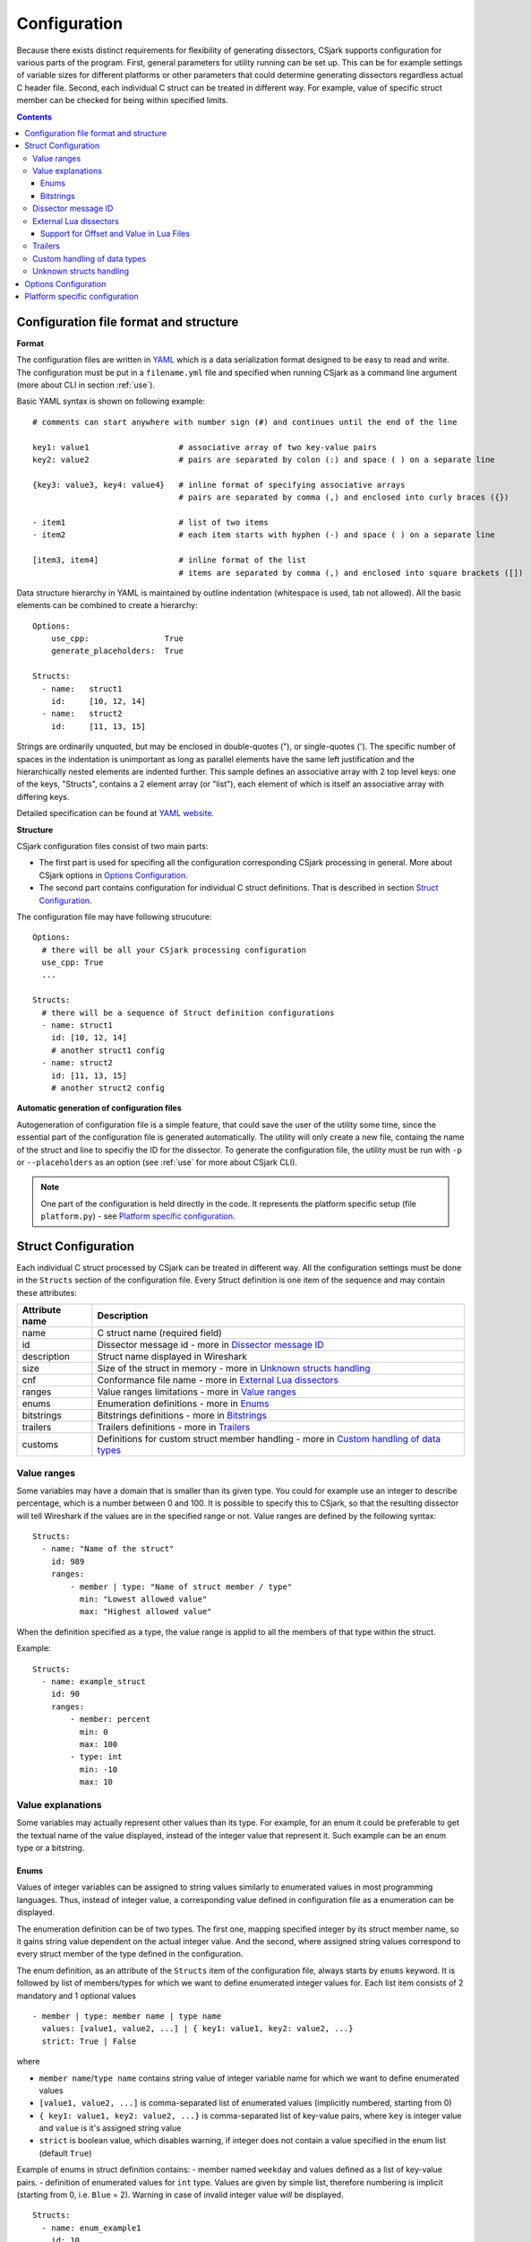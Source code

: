 ..
    Copyright (C) 2011 Even Wiik Thomassen, Erik Bergersen,
    Sondre Johan Mannsverk, Terje Snarby, Lars Solvoll Tønder,
    Sigurd Wien and Jaroslav Fibichr.
    
    This file is part of CSjark.
    
    CSjark is free software: you can redistribute it and/or modify
    it under the terms of the GNU General Public License as published by
    the Free Software Foundation, either version 3 of the License, or
    (at your option) any later version.
    
    CSjark is distributed in the hope that it will be useful,
    but WITHOUT ANY WARRANTY; without even the implied warranty of
    MERCHANTABILITY or FITNESS FOR A PARTICULAR PURPOSE.  See the
    GNU General Public License for more details.
    
    You should have received a copy of the GNU General Public License
    along with CSjark.  If not, see <http://www.gnu.org/licenses/>.

..
    header  = - _ ~ ^ #

===============
 Configuration
===============

Because there exists distinct requirements for flexibility of generating dissectors, CSjark supports configuration for various parts of the program. First, general parameters for utility running can be set up. This can be for example settings of variable sizes for different platforms or other parameters that could determine generating dissectors regardless actual C header file. Second, each individual C struct can be treated in different way. For example, value of specific struct member can be checked for being within specified limits. 

.. contents:: Contents
   :depth: 4


.. _configfile:

Configuration file format and structure
---------------------------------------

**Format**

The configuration files are written in YAML_ which is a data serialization format designed to be easy to read and write. The configuration must be put in a ``filename.yml`` file and specified when running CSjark as a command line argument (more about CLI in section :ref:`use`).

Basic YAML syntax is shown on following example: ::

    # comments can start anywhere with number sign (#) and continues until the end of the line

    key1: value1                   # associative array of two key-value pairs 
    key2: value2                   # pairs are separated by colon (:) and space ( ) on a separate line
    
    {key3: value3, key4: value4}   # inline format of specifying associative arrays 
                                   # pairs are separated by comma (,) and enclosed into curly braces ({})
                                   
    - item1                        # list of two items
    - item2                        # each item starts with hyphen (-) and space ( ) on a separate line
        
    [item3, item4]                 # inline format of the list
                                   # items are separated by comma (,) and enclosed into square brackets ([])

Data structure hierarchy in YAML is maintained by outline indentation (whitespace is used, tab not allowed). All the basic elements can be combined to create a hierarchy: ::

    Options:
        use_cpp:                True
        generate_placeholders:  True      
    
    Structs:
      - name:   struct1
        id:     [10, 12, 14]
      - name:   struct2
        id:     [11, 13, 15]


Strings are ordinarily unquoted, but may be enclosed in double-quotes ("), or single-quotes ('). The specific number of spaces in the indentation is unimportant as long as parallel elements have the same left justification and the hierarchically nested elements are indented further. This sample defines an associative array with 2 top level keys: one of the keys, "Structs", contains a 2 element array (or "list"), each element of which is itself an associative array with differing keys.

Detailed specification can be found at `YAML website <http://www.yaml.org/spec/1.2/spec.html>`_.

**Structure**

CSjark configuration files consist of two main parts:

- The first part is used for specifing all the configuration corresponding CSjark processing in general. More about CSjark options in `Options Configuration`_. 
- The second part contains configuration for individual C struct definitions. That is described in section `Struct Configuration`_.

The configuration file may have following strucuture: ::

    Options:
      # there will be all your CSjark processing configuration
      use_cpp: True
      ...
    
    Structs:
      # there will be a sequence of Struct definition configurations
      - name: struct1
        id: [10, 12, 14]
        # another struct1 config
      - name: struct2
        id: [11, 13, 15]
        # another struct2 config
        
        
        

**Automatic generation of configuration files**

Autogeneration of configuration file is a simple feature, that could save the user of the utility some time, since  the essential part of the configuration file is generated automatically.  The utility will only create a new file, containg the name of the struct and line to specifiy the ID for the dissector.  To generate the configuration file, the utility must be run with ``-p`` or ``--placeholders`` as an option (see :ref:`use` for more about CSjark CLI).

    
.. note::
    One part of the configuration is held directly in the code. It represents the platform specific setup (file ``platform.py``) - see `Platform specific configuration`_.


Struct Configuration
--------------------

Each individual C struct processed by CSjark can be treated in different way. All the configuration settings must be done in the ``Structs`` section of the configuration file. Every Struct definition is one item of the sequence and may contain these attributes:

==============  =============
Attribute name  Description
==============  =============
name            C struct name (required field) 
id              Dissector message id - more in `Dissector message ID`_
description     Struct name displayed in Wireshark
size            Size of the struct in memory - more in `Unknown structs handling`_
cnf             Conformance file name - more in `External Lua dissectors`_
ranges          Value ranges limitations - more in `Value ranges`_
enums           Enumeration definitions - more in `Enums`_
bitstrings      Bitstrings definitions - more in `Bitstrings`_
trailers        Trailers definitions - more in `Trailers`_
customs         Definitions for custom struct member handling - more in `Custom handling of data types`_
==============  =============


Value ranges
~~~~~~~~~~~~

Some variables may have a domain that is smaller than its given type. You could for example use an integer to describe percentage, which is a number between 0 and 100. It is possible to specify this to CSjark, so that the resulting dissector will tell Wireshark if the values are in the specified range or not. Value ranges are defined by the following syntax: ::

    Structs:
      - name: "Name of the struct"
        id: 989
        ranges:
            - member | type: "Name of struct member / type"
              min: "Lowest allowed value"
              max: "Highest allowed value"
              

When the definition specified as a type, the value range is applid to all the members of that type within the struct.

Example: ::

    Structs:
      - name: example_struct
        id: 90
        ranges:
            - member: percent
              min: 0
              max: 100
            - type: int
              min: -10
              max: 10

Value explanations
~~~~~~~~~~~~~~~~~~

Some variables may actually represent other values than its type. For example, for an enum it could be preferable to get the textual name of the value displayed, instead of the integer value that represent it. Such example can be an enum type or a bitstring.



Enums
^^^^^

Values of integer variables can be assigned to string values similarly to enumerated values in most programming languages. Thus, instead of integer value, a corresponding value defined in configuration file as a enumeration can be displayed. 

The enumeration definition can be of two types. The first one, mapping specified integer by its struct member name, so it gains string value dependent on the actual integer value. And the second, where assigned string values correspond to every struct member of the type defined in the configuration.

The enum definition, as an attribute of the ``Structs`` item of the configuration file, always starts by ``enums`` keyword. It is followed by list of members/types for which we want to define enumerated integer values for. Each list item consists of 2 mandatory and 1 optional values
::

    - member | type: member name | type name
      values: [value1, value2, ...] | { key1: value1, key2: value2, ...}
      strict: True | False

where 

- ``member name``/``type name`` contains string value of integer variable name for which we want to define enumerated values
- ``[value1, value2, ...]`` is comma-separated list of enumerated values (implicitly numbered, starting from 0) 
- ``{ key1: value1, key2: value2, ...}`` is comma-separated list of key-value pairs, where ``key`` is integer value and ``value`` is it's assigned string value
- ``strict`` is boolean value, which disables warning, if integer does not contain a value specified in the enum list (default ``True``)
    

Example of enums in struct definition contains:
- member named ``weekday`` and values defined as a list of key-value pairs.
- definition of enumerated values for ``int`` type. Values are given by simple list, therefore numbering is implicit (starting from 0, i.e. ``Blue`` = 2). Warning in case of invalid integer value *will* be displayed. ::

    Structs:
      - name: enum_example1
        id: 10
        description: Enum config example
        enums:
          - member: weekday
            values: {1: MONDAY, 2: TUESDAY, 3: WEDNESDAY, 4: THURSDAY, 5: FRIDAY, 6: SATURDAY, 7: SUNDAY}
          - type: int
            values: [Black, Red, Blue, Green, Yellow, White]
            strict: True # Disable warning if not a valid value


Bitstrings
^^^^^^^^^^

It is possible to configure bitstrings in the utility. This makes it possible to view common data types like integer, short, float, etc. used as a bitstring in the wireshark dissector.

There is two ways to configure bitstrings, the first one is to specify a struct member and define the bit representation. The second option is to specify bits for all struct members of a given type.

These rules specifies the config:

- The bits are specified as 0...n, where 0 is the most significant bit
- A bit group can be one or more bits.
- Bit groups have a name
- It is possible to name all possible values in a bit group.


Below, there is an example of a configuration for the member named ``flags`` and all the members of ``short`` type belonging to the struct ``example``. 

- member ``flags``: This example has four bits specified, the first bit group is named "In use" and represent bit 0. The second group represent bit 1 and is named "Endian", and the values are named: 0 = "Big", 1 = "Little". The last group is "Platform" and represent bit 2-3 and have 4 named values.
- type ``short``: Each of the 3 bits represents one colour channel and it can be either "True" or "False".

::

    Structs:
      - name: example
        id: 1000
        description: An example
        bitstrings:
          - member: flags
            0: In use
            1: [Endian, Big, Little]
            2-3: [Platform, Win, Linux, Mac, Solaris]
          - type: short
            0: Red
            1: Green
            2: Blue

.. _ids:

Dissector message ID
~~~~~~~~~~~~~~~~~~~~

Every packet with C struct captured by Wireshark contains a header. One of the fields in the header, the ``id`` field, specifies which dissector should be loaded to dissect the actual struct. The value of this field can be specified in the configuration file. 

This is an example of the specification ::

    Structs:
        - name: structname
          id: 10

More different messages can be dissected by one specific dissector. Therefore, the struct configuration can contain a whole list of dissector message ID's, that can process the struct. ::

    Structs:
        - name: structname
          id: [12, 43, 3498]
         
.. note::
    The ``id`` must be an integer between 0 and 65535.


External Lua dissectors
~~~~~~~~~~~~~~~~~~~~~~~

In some cases, CSjark will not be able to deliver the desired result from its own analysis, and the configuration options above may be too constraining. In this case, it is possible to write the lua dissector by hand, either for a given member or for an entire struct. 

.. note::
    To be able to understand and write external Lua dissectors, the user should be familiar with basics of Lua programming and Lua integration into Wireshark. 
    More information how to write Lua code can be found in `Lua reference manual  <http://www.lua.org/manual/5.1/>`_. For further information on the Lua integration in Wireshark, please visit `Lua Support in Wireshark <http://www.wireshark.org/docs/wsug_html_chunked/wsluarm.html>`_.
    

A custom Lua code for desired struct must be defined in an external conformance file with extension ``.cnf``. The conformance file name and relative path then must be defined in the configuration file for the struct for which is the custom code applied for. The attribute name for the custom Lua definition file and path is ``cnf``, as shown below:

::

    # CSjark configuration file

    Structs:
        - name: custom_lua
          cnf: etc/custom_lua.cnf
          id: 1
          description: example of external custom Lua file definition

Writing the conformance file implies respecting following rules:

- The conformance file (as well as CSjark configuration files) follows YAML_ syntax specification.
- Each section starts with ``#.<SECTION>`` for example ``#.COMMENT``.
- Unknown sections are ignored.

The conformance file implementation allows user to place the custom Lua code on various places within the Lua dissector code already generated by CSjark. There is a list of possible places:

    ====================================    =======================                                                                                                                                                           
    ``DEF_HEADER id``                       Lua code added before a Field defintion.                                                                                                                                          
    ``DEF_BODY id``                         Lua code to replace a Field defintion. Within the definition, the original body can be referenced as ``%(DEFAULT_BODY)s`` or ``{DEFAULT_BODY}``                                   
    ``DEF_FOOTER id``                       Lua code added after a Field defintion                                                                                                                                            
    ``DEF_EXTRA``                           Lua code added after the last defintion                                                                                                                                           
    ``FUNC_HEADER id``                      Lua code added before a Field function code                                                                                                                                       
    ``FUNC_BODY id``                        Lua code to replace a Field function code                                                                                                                                         
    ``FUNC_FOOTER id``                      Lua code added after a Field function code                                                                                                                                        
    ``FUNC_EXTRA``                          Lua code added at end of dissector function                                                                                                                                       
    ``COMMENT``                             A multiline comment section                                                                                                                                                       
    ``END``                                 End of a section                                                                                                                                                                  
    ``END_OF_CNF``                          End of the conformance file                                                                                                                                                       
    ====================================    =======================          
   
Where ``id`` denotes C struct member name (``DEF_*``) or field name (``FUNC_*``).                                                                                                                                                 
                                                                                                                                                                                                                                 
Example of such conformance file follows: ::                                                                                                                                                                                     
                                                                                                                                                                                                                                 
    #.COMMENT
        This is a .cnf file comment section
    #.END
    
    #.DEF_HEADER super
    -- This code will be added above the 'super' field definition
    #.END
    
    #.COMMENT
        DEF_BODY replaces code inside the dissector function.
        Use %(DEFAULT_BODY)s or {DEFAULT_BODY} to use generated code.
    #.DEF_BODY hyper
    -- This is above 'hyper' definition
    %(DEFAULT_BODY)s
    -- This is below 'hyper'
    #.END
    
    #.DEF_FOOTER name
    -- This is below 'name' definition
    #.END
    
    
    #.DEF_EXTRA
    -- This was all the Field defintions
    #.END
    
    
    #.FUNC_HEADER precise
        -- This is above 'precise' inside the dissector function.
    #.END
    
    
    #.COMMENT
        FUNC_BODY replaces code inside the dissector function.
        Use %(DEFAULT_BODY)s or {DEFAULT_BODY} to use generated code.
    #.FUNC_BODY name
        --[[ This comments out the 'name' code
        {DEFAULT_BODY}
        ]]--
    #.END
    
    #.FUNC_FOOTER super
        -- This is below 'super' inside dissector function
    #.END
    
    #.FUNC_EXTRA
        -- This is the last line of the dissector function
    #.END_OF_CNF
    
This conformance file when run with this C header code: ::

    struct custom_lua {
        short normal;
        int super;
        long long hyper;
        
        char name;
        double precise;
    
    };

...will produce this Lua dissector: ::
    
    -- Dissector for win32.custom_lua: custom_lua (Win32)
    local proto_custom_lua = Proto("win32.custom_lua", "custom_lua (Win32)")
    
    -- ProtoField defintions for: custom_lua
    local f = proto_custom_lua.fields
    f.normal = ProtoField.int16("custom_lua.normal", "normal")
    -- This code will be added above the 'super' field definition
    f.super = ProtoField.int32("custom_lua.super", "super")
    -- This is above 'hyper' definition
    f.hyper = ProtoField.int64("custom_lua.hyper", "hyper")
    -- This is below 'hyper'
    f.name = ProtoField.string("custom_lua.name", "name")
    -- This is below 'name' definition
    f.precise = ProtoField.double("custom_lua.precise", "precise")
    -- This was all the field defintions
    
    -- Dissector function for: custom_lua
    function proto_custom_lua.dissector(buffer, pinfo, tree)
        local subtree = tree:add_le(proto_custom_lua, buffer())
        if pinfo.private.caller_def_name then
            subtree:set_text(pinfo.private.caller_def_name .. ": " .. proto_custom_lua.description)
            pinfo.private.caller_def_name = nil
        else
            pinfo.cols.info:append(" (" .. proto_custom_lua.description .. ")")
        end
    
        subtree:add_le(f.normal, buffer(0, 2))
        subtree:add_le(f.super, buffer(4, 4))
        -- This is below 'super' inside dissector function
        subtree:add_le(f.hyper, buffer(8, 8))
        --[[ This comments out the 'name' code
            subtree:add_le(f.name, buffer(16, 1))
        ]]--
        -- This is above 'precise' inside the dissector function.
        subtree:add_le(f.precise, buffer(24, 8))
        -- This is the last line of the dissector function
    end
    
    delegator_register_proto(proto_custom_lua, "Win32", "custom_lua", 1)
          
Support for Offset and Value in Lua Files
^^^^^^^^^^^^^^^^^^^^^^^^^^^^^^^^^^^^^^^^^

Via `External Lua dissectors`_ CSjark also provides a way to add new proto fields to the dissector in Wireshark, with correct offset value and correct Lua variable.

To access the fields value and offset, ``{OFFSET}`` and ``{VALUE}`` strings may be put into the conformance file as shown below: ::

    #.FUNC_FOOTER pointer
        -- Offset: {OFFSET}
        -- Field value stored in lua variable: {VALUE}
    #.END

Adding the offset and variable value is only possible in the parts that change the code of Lua functions, i.e. ``FUNC_HEADER``, ``FUNC_BODY`` and ``FUNC_FOOTER``.

Above listed example leads to following Lua code: ::
    
    local field_value_var = subtree:add(f.pointer, buffer(56,4))
        -- Offset: 56
        -- Field value stored in lua variable: field_value_var
        
.. note::
    The value of the referenced variable can be used after it is defined.
            

Trailers
~~~~~~~~

CSjark only creates dissectors from C structs defined as its input. To be able to use built-in dissectors in Wireshark, it is necessary to configure it. Wireshark has more than 1000 built-in dissectors. Several trailers can be configured for a packet.

The following parameters are allowed in trailers:

    ======  =======
    name    Protocol name for the built-in dissector
    count   The number of trailers
    member  Struct member, that contain the amount of trailers
    size    Size of the buffer to feed to the protocol
    ======  =======

There are two ways to configure the trailers - specify the total number of trailers or give a variable in the struct, which contains the amount of trailers. Both ways to configure trailers are shown below. In case the variable ``trailer_count`` equals 2, the definitions has the same effect. ::

    trailers:
      - name: proto1
        member: trailer_count
        size: 32
      
    trailers:
      - name: proto1
        count: 2
        size: 32

Example:
The example below shows an example with BER [#]_, which has 4 trailers with a size of 6 bytes.

.. [#] Basic Encoding Rules

::

    trailers:
      - name: ber
      - count: 4
      - size: 6


Custom handling of data types
~~~~~~~~~~~~~~~~~~~~~~~~~~~~~~

The utility supports custom handling of specified data types. Some variables in input C header may actually represent other values than its own type. This CSjark feature allows user to map types defined in C header to Wireshark field types. Also, it provides a method to change how the input field is displayed in Wireshark. The custom handling must be done through a configuration file.

For example, this functionality can cause Wireshark to display ``time_t`` data type as ``absolute_time``. The displayed type is given by generated Lua dissector and functions of ``ProtoField`` class.

List of available output types follows:

``Integer types``
    uint8, uint16, uint24, uint32, uint64, int8, int16, int24, int32, int64, framenum

``Other types``
    float, double, string, stringz, bytes, bool, ipv4, ipv6, ether, oid, guid, absolute_time, relative_time
    
For ``Integer`` types, there are some specific attributes that can be defined (see below_). More about each individual type can be found in `Wireshark reference`_.

.. _Wireshark reference: http://www.wireshark.org/docs/wsug_html_chunked/lua_module_Proto.html#lua_class_ProtoField 


The section name in configuration file for custom data type handling is called ``customs``. This section can contain following attributes:

- Required attributes
    
    =====================   ============
    Attribute name          Value
    =====================   ============
    ``member`` | ``type``   Name of member or type for which is the configuration applied
    ``field``               Displayed type (see above)
    =====================   ============
    
- Optional attributes - all types
    
    ===============     ============
    Attribute name      Value
    ===============     ============
    ``abbr``            Filter name of the field (the string that is used in filters)
    ``name``            Actual name of the field
    ``desc``            The description of the field (displayed on Wireshark statusbar)
    ===============     ============

.. _below:
    
- Optional attributes - Integer types only:
    
    ==================     ============
    Attribute name         Value
    ==================     ============
    ``base``               Displayed representation - can be one of ``base.DEC``, ``base.HEX`` or ``base.OCT``
    ``values``             List of ``key:value`` pairs representing the Integer value - e.g. ``{0: Monday, 1: Tuesday}``
    ``mask``               Integer mask of this field    
    ==================     ============

Example of such a configuration file follows: ::

    Structs:
      - name: custom_type_handling
        id: 1
        customs:
          - type: time_t
            field: absolute_time
          - member: day
            field: uint32
            abbr: day.name
            name: Weekday name
            base: base.DEC
            values: { 0: Monday, 1: Tuesday, 2: Wednesday, 3: Thursday, 4: Friday}
            mask: nil
            desc: This day you will work a lot!!
            
and applies for example for this C header file: ::

    #include <time.h>
    
    struct custom_type_handling {
        time_t abs;
        int day;
    };

Both struct members are redefined. First will be displayed as ``absolute_type`` according to its type (``time_t``), second one is changed because of the struct member name (``day``).

Unknown structs handling
~~~~~~~~~~~~~~~~~~~~~~~~

The header files that the utility parses, may have nested struct that is not defined in any other header file. To make  it possible to generate a dissector for this case, the user must be able to specify the size of the struct in a configuration file. When the sizes are specified it will be possible to generate a struct that can display the defined members of the struct correctly in the utility, for the parts that are not defined only the hex value will be displayed. This feature is added as a possible way to solve include dependencies that our utility is not able to solve. The user of the utility will get an error message when the utility is not able to find include dependencies, and the user may add the size of struct to be able to generate a dissector for the struct.

The size of unknown struct may be defined directly in the struct configuration as ``size`` attribute, similar to the example below: ::

    Structs:
        - name: unknown struct
          id: 111
          size: 78

.. note::
    Size must be defined as a positive integer (or 0).

Options Configuration
---------------------

CSjark processing behaviour can be set up in various ways. Besides letting the user to specify how the CSjark should work by the command line arguments (see section :ref:`use`), it is also possible to define the options as a part of the configuration file(s). 

=========================   ==============  =============================   ==========================
Configuration file field    CLI equivalent  Value                           Description
=========================   ==============  =============================   ==========================
``verbose``                 ``-v``          ``True``/``False``              Print detailed information
``debug``                   ``-d``          ``True``/``False``              Print debugging information
``strict``                  ``-s``          ``True``/``False``              Only generate dissectors for known structs
``output_dir``              ``-o``          ``None`` or path                Definition of output destination
``output_file``             ``-o``          ``None`` or file name           Writes the output to the specified file
``generate_placeholders``   ``-p``          ``True``/``False``              Generate placeholder config file for unknown structs
``use_cpp``                 ``-n``          ``True``/``False``              Enables/disables the C pre-processor
``cpp_path``                ``-C``          ``None`` or file name           Specifies which preprocessor to use  
``excludes``                ``-x``          List of excluded paths          File or folders to exclude from parsing
``platforms``                               List of platform names          Set of platforms to support in dissectors
``include_dirs``            ``-I``          List of directories             Directories to be searched for Cpp includes
``includes``                ``-i``          List of includes                Process file as Cpp #include "file" directive
``defines``                 ``-D``          List of defines                 Predefine name as a Cpp macro
``undefines``               ``-U``          List of undefines               Cancel any previous Cpp definition of name
``arguments``               ``-A``          List of additional arguments    Any additional C preprocessor arguments
=========================   ==============  =============================   ==========================

The last 5 options can be also specified separately for each individual input C header file. This can be achieved by adding sequence ``files`` with mandatory attribute ``name``. 

Below you can see an example of such ``Options`` section: ::

    Options:
        verbose: True
        debug: False
        strict: False
        output_dir: ../out
        output_file: output.log
        generate_placeholders: False
        use_cpp: True
        cpp_path: ../utils/cpp.exe
        excludes: [examples, test]
        platforms: [default, Win32, Win64, Solaris-sparc, Linux-x86]
        include_dirs: [../more_includes]
        includes: [foo.h, bar.h]
        defines: [CONFIG_DEFINED=3, REMOVE=1]
        undefines: [REMOVE]
        arguments: [-D ARR=2]
        files:
          - name: a.h
            includes: [b.h, c.h]
            define: [MY_DEFINE]

.. note::
    If you give CSjark multiple configuration files with the same values defined, it takes:
    
    - for attributes with single value: a value from *last processed config file* is valid
    - for attributes with list values: lists are *merged*



Platform specific configuration
-------------------------------

To ensure that CSjark is usable as much as possible, platform specific


Entire platform setup is done via Python code, specifically ``platform.py``. This file contains following sections:

1. Platform class definition including it's methods
2. Default mapping of C type and their wireshark field type
3. Default C type size in bytes
4. Default alignment size in bytes
5. Custom C type sizes for every platform which differ from default
6. Custom alignment sizes for every platform which differ from default
7. Platform-specific C preprocessor macros
8. Platform registration method and calling for each platform

      
When defining new platform, following steps should be done. Referenced sections apply to ``platform.py`` sections listed above. All the new dictionary variables should have proper syntax of `Python dictionary <http://docs.python.org/release/3.1.3/tutorial/datastructures.html#dictionaries>`_:

**Field sizes**
    Define custom C type sizes in section 5. Create new dictionary with name in capital letters. Only those different from default (section 3) must be defined. 

    ::
        
        NEW_PLATFORM_C_SIZE_MAP = {
            'unsigned long': 8,
            'unsigned long int': 8,
            'long double': 16
        }

**Memory alignment**    
    Define custom memory alignment sizes in section 6. Create new dictionary with name in capital letters. Only those different from default (section 4) must be defined. 
    
    ::
    
        NEW_PLATFORM_C_ALIGNMENT_MAP = {
            'unsigned long': 8,
            'unsigned long int': 8,
            'long double': 16
        }
     
**Macros**
    Define dictionary of platform specific macros in section 7. These macros then can be used within C header files to define platform specific struct members etc. E.g.: 
    
    ::
   
        #if _WIN32
            float num;
        #elif __sparc
            long double num;
        #else
            double num;


    Example of such macros: 
    
    ::
     
        NEW_PLATFORM_MACROS = {
            '__new_platform__': 1, '__new_platform': 1
        }


**Register platform**
    In last section (8), the new platform must be registered. Basically, it means calling the constructor of Platform class. That has following parameters:
    
    ::
        
        Platform(name, flag, endian, macros=None, sizes=None, alignment=None)    

    where

    =========== ===
    ``name``    name of the platform
    ``flag``    unique integer value representing this platform
    ``endian``  either ``Platform.big`` or ``Platform.little``
    ``macros``  C preprocessor platform-specific macros like _WIN32
    ``sizes``   dictionary which maps C types to their size in bytes
    =========== ===    
 
    Registering of the platform then might look as follows: ::
    
        # New platform
        Platform('New-platform', 8, Platform.little,
                 macros=NEW_PLATFORM_MACROS,
                 sizes=NEW_PLATFORM_C_SIZE_MAP,
                 alignment=NEW_PLATFORM_C_ALIGNMENT_MAP)




.. _YAML: http://www.yaml.org/
